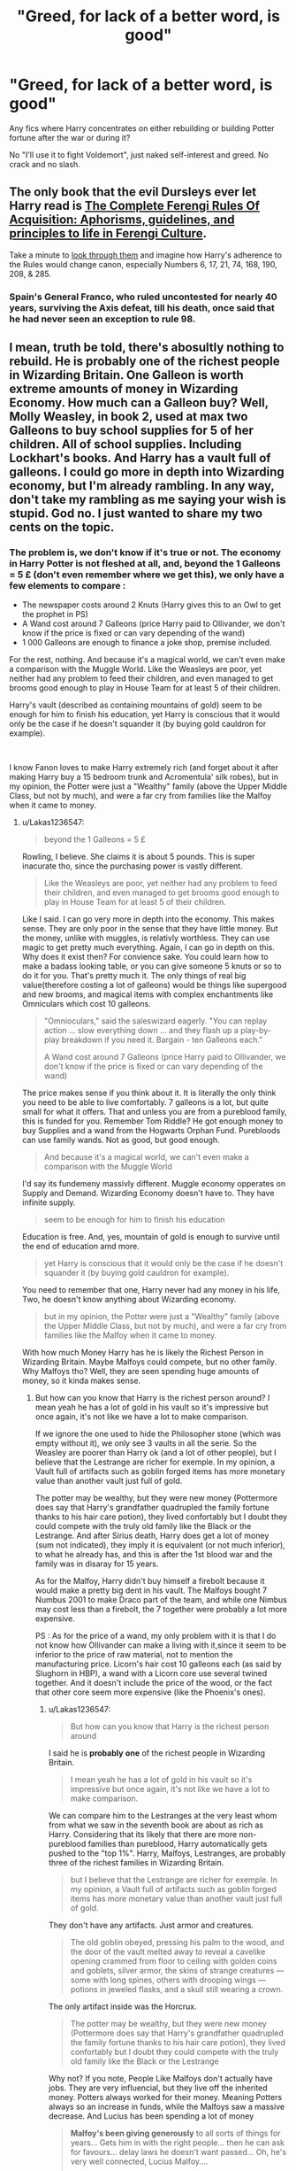 #+TITLE: "Greed, for lack of a better word, is good"

* "Greed, for lack of a better word, is good"
:PROPERTIES:
:Author: JibrilAngelos
:Score: 18
:DateUnix: 1559068763.0
:DateShort: 2019-May-28
:FlairText: Request
:END:
Any fics where Harry concentrates on either rebuilding or building Potter fortune after the war or during it?

No "I'll use it to fight Voldemort", just naked self-interest and greed. No crack and no slash.


** The only book that the evil Dursleys ever let Harry read is [[https://www.amazon.com/Complete-Ferengi-Rules-Acquisition-guidelines/dp/153357295X][The Complete Ferengi Rules Of Acquisition: Aphorisms, guidelines, and principles to life in Ferengi Culture]].

Take a minute to [[https://memory-alpha.fandom.com/wiki/Rules_of_Acquisition][look through them]] and imagine how Harry's adherence to the Rules would change canon, especially Numbers 6, 17, 21, 74, 168, 190, 208, & 285.
:PROPERTIES:
:Author: jeffala
:Score: 10
:DateUnix: 1559084582.0
:DateShort: 2019-May-29
:END:

*** Spain's General Franco, who ruled uncontested for nearly 40 years, surviving the Axis defeat, till his death, once said that he had never seen an exception to rule 98.
:PROPERTIES:
:Author: Redditforgoit
:Score: 5
:DateUnix: 1559085587.0
:DateShort: 2019-May-29
:END:


** I mean, truth be told, there's abosultly nothing to rebuild. He is probably one of the richest people in Wizarding Britain. One Galleon is worth *extreme* amounts of money in Wizarding Economy. How much can a Galleon buy? Well, Molly Weasley, in book 2, used at max two Galleons to buy school supplies for 5 of her children. All of school supplies. Including Lockhart's books. And Harry has a vault full of galleons. I could go more in depth into Wizarding economy, but I'm already rambling. In any way, don't take my rambling as me saying your wish is stupid. God no. I just wanted to share my two cents on the topic.
:PROPERTIES:
:Author: Lakas1236547
:Score: 18
:DateUnix: 1559076653.0
:DateShort: 2019-May-29
:END:

*** The problem is, we don't know if it's true or not. The economy in Harry Potter is not fleshed at all, and, beyond the 1 Galleons = 5 £ (don't even remember where we get this), we only have a few elements to compare :

- The newspaper costs around 2 Knuts (Harry gives this to an Owl to get the prophet in PS)
- A Wand cost around 7 Galleons (price Harry paid to Ollivander, we don't know if the price is fixed or can vary depending of the wand)
- 1 000 Galleons are enough to finance a joke shop, premise included.

For the rest, nothing. And because it's a magical world, we can't even make a comparison with the Muggle World. Like the Weasleys are poor, yet neither had any problem to feed their children, and even managed to get brooms good enough to play in House Team for at least 5 of their children.

Harry's vault (described as containing mountains of gold) seem to be enough for him to finish his education, yet Harry is conscious that it would only be the case if he doesn't squander it (by buying gold cauldron for example).

​

I know Fanon loves to make Harry extremely rich (and forget about it after making Harry buy a 15 bedroom trunk and Acromentula' silk robes), but in my opinion, the Potter were just a "Wealthy" family (above the Upper Middle Class, but not by much), and were a far cry from families like the Malfoy when it came to money.
:PROPERTIES:
:Author: PlusMortgage
:Score: 10
:DateUnix: 1559080705.0
:DateShort: 2019-May-29
:END:

**** u/Lakas1236547:
#+begin_quote
  beyond the 1 Galleons = 5 £
#+end_quote

Rowling, I believe. She claims it is about 5 pounds. This is super inacurate tho, since the purchasing power is vastly different.

#+begin_quote
  Like the Weasleys are poor, yet neither had any problem to feed their children, and even managed to get brooms good enough to play in House Team for at least 5 of their children.
#+end_quote

Like I said. I can go very more in depth into the economy. This makes sense. They are only poor in the sense that they have little money. But the money, unlike with muggles, is relativly worthless. They can use magic to get pretty much everything. Again, I can go in depth on this. Why does it exist then? For convience sake. You could learn how to make a badass looking table, or you can give someone 5 knuts or so to do it for you. That's pretty much it. The only things of real big value(therefore costing a lot of galleons) would be things like supergood and new brooms, and magical items with complex enchantments like Omniculars which cost 10 galleons.

#+begin_quote
  "Omnioculars," said the saleswizard eagerly. "You can replay action ... slow everything down ... and they flash up a play-by- play breakdown if you need it. Bargain - ten Galleons each."

  A Wand cost around 7 Galleons (price Harry paid to Ollivander, we don't know if the price is fixed or can vary depending of the wand)
#+end_quote

The price makes sense if you think about it. It is literally the only think you need to be able to live comfortably. 7 galleons is a lot, but quite small for what it offers. That and unless you are from a pureblood family, this is funded for you. Remember Tom Riddle? He got enough money to buy Supplies and a wand from the Hogwarts Orphan Fund. Purebloods can use family wands. Not as good, but good enough.

#+begin_quote
  And because it's a magical world, we can't even make a comparison with the Muggle World
#+end_quote

I'd say its fundemeny massivly different. Muggle economy opperates on Supply and Demand. Wizarding Economy doesn't have to. They have infinite supply.

#+begin_quote
  seem to be enough for him to finish his education
#+end_quote

Education is free. And, yes, mountain of gold is enough to survive until the end of education amd more.

#+begin_quote
  yet Harry is conscious that it would only be the case if he doesn't squander it (by buying gold cauldron for example).
#+end_quote

You need to remember that one, Harry never had any money in his life, Two, he doesn't know anything about Wizarding economy.

#+begin_quote
  but in my opinion, the Potter were just a "Wealthy" family (above the Upper Middle Class, but not by much), and were a far cry from families like the Malfoy when it came to money.
#+end_quote

With how much Money Harry has he is likely the Richest Person in Wizarding Britain. Maybe Malfoys could compete, but no other family. Why Malfoys tho? Well, they are seen spending huge amounts of money, so it kinda makes sense.
:PROPERTIES:
:Author: Lakas1236547
:Score: 7
:DateUnix: 1559082023.0
:DateShort: 2019-May-29
:END:

***** But how can you know that Harry is the richest person around? I mean yeah he has a lot of gold in his vault so it's impressive but once again, it's not like we have a lot to make comparison.

If we ignore the one used to hide the Philosopher stone (which was empty without it), we only see 3 vaults in all the serie. So the Weasley are poorer than Harry ok (and a lot of other people), but I believe that the Lestrange are richer for exemple. In my opinion, a Vault full of artifacts such as goblin forged items has more monetary value than another vault just full of gold.

The potter may be wealthy, but they were new money (Pottermore does say that Harry's grandfather quadrupled the family fortune thanks to his hair care potion), they lived confortably but I doubt they could compete with the truly old family like the Black or the Lestrange. And after Sirius death, Harry does get a lot of money (sum not indicated), they imply it is equivalent (or not much inferior), to what he already has, and this is after the 1st blood war and the family was in disaray for 15 years.

As for the Malfoy, Harry didn't buy himself a firebolt because it would make a pretty big dent in his vault. The Malfoys bought 7 Numbus 2001 to make Draco part of the team, and while one Nimbus may cost less than a firebolt, the 7 together were probably a lot more expensive.

PS : As for the price of a wand, my only problem with it is that I do not know how Ollivander can make a living with it,since it seem to be inferior to the price of raw material, not to mention the manufacturing price. Licorn's hair cost 10 galleons each (as said by Slughorn in HBP), a wand with a Licorn core use several twined together. And it doesn't include the price of the wood, or the fact that other core seem more expensive (like the Phoenix's ones).
:PROPERTIES:
:Author: PlusMortgage
:Score: 2
:DateUnix: 1559106005.0
:DateShort: 2019-May-29
:END:

****** u/Lakas1236547:
#+begin_quote
  But how can you know that Harry is the richest person around
#+end_quote

I said he is *probably* *one* of the richest people in Wizarding Britain.

#+begin_quote
  I mean yeah he has a lot of gold in his vault so it's impressive but once again, it's not like we have a lot to make comparison.
#+end_quote

We can compare him to the Lestranges at the very least whom from what we saw in the seventh book are about as rich as Harry. Considering that its likely that there are more non-pureblood families than pureblood, Harry automatically gets pushed to the "top 1%". Harry, Malfoys, Lestranges, are probably three of the richest families in Wizarding Britain.

#+begin_quote
  but I believe that the Lestrange are richer for exemple. In my opinion, a Vault full of artifacts such as goblin forged items has more monetary value than another vault just full of gold.
#+end_quote

They don't have any artifacts. Just armor and creatures.

#+begin_quote
  The old goblin obeyed, pressing his palm to the wood, and the door of the vault melted away to reveal a cavelike opening crammed from floor to ceiling with golden coins and goblets, silver armor, the skins of strange creatures --- some with long spines, others with drooping wings --- potions in jeweled flasks, and a skull still wearing a crown.
#+end_quote

The only artifact inside was the Horcrux.

#+begin_quote
  The potter may be wealthy, but they were new money (Pottermore does say that Harry's grandfather quadrupled the family fortune thanks to his hair care potion), they lived confortably but I doubt they could compete with the truly old family like the Black or the Lestrange
#+end_quote

Why not? If you note, People Like Malfoys don't actually have jobs. They are very influencial, but they live off the inherited money. Potters always worked for their money. Meaning Potters always so an increase in funds, while the Malfoys saw a massive decrease. And Lucius has been spending a lot of money

#+begin_quote
  *Malfoy's been giving generously* to all sorts of things for years... Gets him in with the right people... then he can ask for favours... delay laws he doesn't want passed... Oh, he's very well connected, Lucius Malfoy....

  Lucius lived a rather good life with his family. Independently wealthy and therefore without any need to work, 

  Gaining respect and the good will of high-ranking individuals, through his fortune and family name

  Lucius' constant donations to important establishments were little more than bribing Fudge for classified information, delaying laws, and receiving undeserved rewards and recognitions.

  Harry does get a lot of money (sum not indicated), they imply it is equivalent (or not much inferior), to what he already has,

  “This is, in the main, fairly straightforward,” Dumbledore went on. “You add a reasonable amount of gold to your account at Gringotts, and you inherit all of Sirius's personal possessions.

  “Our problem,” he continued to Harry, as if there had been no interruption, “is that Sirius also left you number twelve, Grimmauld Place.”
#+end_quote

That is all that is said about his inhertence. "Reasonable amount of gold" could mean anything from 5 to a 1000 galleons.

#+begin_quote
  and this is after the 1st blood war and the family was in disaray for 15 years.
#+end_quote

And how is this relavant? Fighting wars in Wizarding World is cheap, and the gold doesn't dissapear if you don't use it.

#+begin_quote
  As for the Malfoy, Harry didn't buy himself a firebolt because it would make a pretty big dent in his vault.
#+end_quote

Not true. He didn't know the price, so he thought it *might* put a big dent in his vault.

#+begin_quote
  A large witch in front of Harry moved, and he was able to read the sign next to the broom: ** THE FIREBOLT ** THIS STATE-OF-THE-ART RACING BROOM SPORTS A STREAM-LINED, SUPERFINE HANDLE OF ASH, TREATED WITH A DIAMOND-HARD POLISH AND HANDNUMBERED WITH ITS OWN REGISTRATION NUMBER. EACH INDIVIDUALLY SELECTED BIRCH TWIG IN THE BROOMTAIL HAS BEEN HONED TO AERODYNAMIC PERFECTION, GIVING THE FIREBOLT UNSURPASSABLE BALANCE AND PINPOINT PRECISION. THE FIREBOLT HAS AN ACCELERATION OF 150 MILES AN HOUR IN TEN SECONDS AND INCORPORATES AN UNBREAKABLE BRAKING CHARM. *PRICE ON REQUEST.*

  Price on request... Harry didn't like to think how much gold the Firebolt would cost.

  The Malfoys bought 7 Numbus 2001 to make Draco part of the team, and while one Nimbus may cost less than a firebolt, the 7 together were probably a lot more expensive.
#+end_quote

Not really. Buy one, and use the Geminio Charm.

#+begin_quote
  PS : As for the price of a wand, my only problem with it is that I do not know how Ollivander can make a living with it,since it seem to be inferior to the price of raw material,
#+end_quote

He doesn't need to make a living with it. A wand pretty much gives you absolutely anything and everything you want. Muggles have to make a living because we need to buy food and stuff. A wizard doesn't need to. He can use magic.

#+begin_quote
  Licorn's hair cost 10 galleons each (as said by Slughorn in HBP), a wand with a Licorn core use several twined together.
#+end_quote

I assume you mean Unicorn's hair?
:PROPERTIES:
:Author: Lakas1236547
:Score: 1
:DateUnix: 1559130491.0
:DateShort: 2019-May-29
:END:


***** Well, in terms of the value of money for living a relatively mundane life, money is pretty useless. But money in becomes pretty important the moment you start to want magical things. Unicorn hair, phoenix feathers, pensieves, wands. Useful potions and magical tools. All of those cost money and are beyond the average magical's ability to procure by themselves.
:PROPERTIES:
:Author: SnowingSilently
:Score: 1
:DateUnix: 1559117702.0
:DateShort: 2019-May-29
:END:

****** u/Lakas1236547:
#+begin_quote
  Unicorn hair, phoenix feathers, pensieves, wands.
#+end_quote

I don't think pensieves are sold actually. Other than that, a wizard can get these things himself. Its just a lot easier to pay someone else to do it for you.

#+begin_quote
  All of those cost money and are beyond the average magical's ability to procure by themselves.
#+end_quote

Not really. There's nothing to say that you can make a super potion that you want. It's just tedious process. A wizard could most likely be completely self-sufficiant if he wanted to. But it is simply easier to buy it, yeah.

Anyway, my point is, that if a economic crash somehow happened in the Wizarding World, they wouldn't give a shit. It would barely affect them at all.
:PROPERTIES:
:Author: Lakas1236547
:Score: 1
:DateUnix: 1559130808.0
:DateShort: 2019-May-29
:END:


**** One textbook, I think the Potions N.E.W.T.s textbook costs 9 galleons new, it's mentioned in the book but I forget why.
:PROPERTIES:
:Author: SMTRodent
:Score: 1
:DateUnix: 1559084093.0
:DateShort: 2019-May-29
:END:


**** u/Squishysib:
#+begin_quote
  even managed to get brooms good enough to play in House Team for at least 5 of their children.
#+end_quote

School brooms.
:PROPERTIES:
:Author: Squishysib
:Score: 1
:DateUnix: 1559101311.0
:DateShort: 2019-May-29
:END:

***** Are you sure? They did buy Ron a broom for his 5th year. As for the twin, the brand of their broom is given in CoS (forgot the name), and it seemed different than the school brooms that are in a terrible state.
:PROPERTIES:
:Author: PlusMortgage
:Score: 1
:DateUnix: 1559106099.0
:DateShort: 2019-May-29
:END:


*** I agree on how stupid the economy is etc, but what makes you think that other families don't have vaults full of gold? Even with many purebloods out of the picture after the war, there must be many more families than the ones we heard about and quite a few of them could be filthy rich.
:PROPERTIES:
:Author: how_to_choose_a_name
:Score: 1
:DateUnix: 1559082482.0
:DateShort: 2019-May-29
:END:

**** u/Lakas1236547:
#+begin_quote
  I agree on how stupid the economy is etc,
#+end_quote

Meta: I don't agree with you. I think the Wizarding economy is amazing.

#+begin_quote
  there must be many more families than the ones we heard about and quite a few of them could be filthy rich.
#+end_quote

Why would there be many other families that have a vault full of gold?

#+begin_quote
  Even with many purebloods out of the picture after the war,
#+end_quote

Purebloods are the only people likely to have vaults full of gold and the Malfoys are the only ones that are really spending it en masse. And any gold that Blacks had, Harry likely inherited.
:PROPERTIES:
:Author: Lakas1236547
:Score: 3
:DateUnix: 1559082705.0
:DateShort: 2019-May-29
:END:

***** u/how_to_choose_a_name:
#+begin_quote
  Meta: I don't agree with you. I think the Wizarding economy is amazing.
#+end_quote

I guess we disagree on that then. Although perhaps you will agree with me that the (inferred) value of the galleon is a bit inconsistent between the books, not to mention WoG.

#+begin_quote
  Why would there be many other families that have a vault full of gold?
#+end_quote

Just saying there could be, I don't think we know much about the financial situation of anyone except Harry, the Weasleys, the Malfoys and the Lestranges. There must be a few hundred families in Wizarding Britain, and I doubt many of them are as poor as the Weasleys.

#+begin_quote
  Purebloods are the only people likely to have vaults full of gold
#+end_quote

Granted, although we don't really know how many family are purebloods and how many of them sided with Voldemort openly enough to get affected by the war.

#+begin_quote
  and the Malfoys are the only ones that are really spending it en masse.
#+end_quote

Which doesn't mean they are the only ones who /have/ it.

#+begin_quote
  And any gold that Blacks had, Harry likely inherited.
#+end_quote

Possibly. I don't think we ever got any canon confirmation for that. It is possible that Sirius did not actually inherit much of the money. We just don't know.

All in all, I think it would be easy for a fanfic to have Harry not be one of the richest (but still rich) while staying canon compliant.
:PROPERTIES:
:Author: how_to_choose_a_name
:Score: 3
:DateUnix: 1559084444.0
:DateShort: 2019-May-29
:END:

****** u/Lakas1236547:
#+begin_quote
  Although perhaps you will agree with me that the (inferred) value of the galleon is a bit inconsistent between the books, not to mention WoG.
#+end_quote

Well that depends on what you mean inconsistent.

#+begin_quote
  Granted, although we don't really know how many family are purebloods and how many of them sided with Voldemort openly enough to get affected by the war.
#+end_quote

At least 28 pureblood families in Britain according to the author of the Pure-Blood Directory

#+begin_quote
  There must be a few hundred families in Wizarding Britain, and I doubt many of them are as poor as the Weasleys.
#+end_quote

28 pureblooded families, and purebloods are the only ones I can see having vaults of gold. And even then, I would Argue that only Malfoys, Lestranges, and now Potters.

#+begin_quote
  Which doesn't mean they are the only ones who have it.
#+end_quote

True, but they are the only ones we see having a big amount of gold other then Lestranges and Potters.

#+begin_quote
  Possibly. I don't think we ever got any canon confirmation for that.
#+end_quote

We didn't. Yet, some sort of magical inheritance is canon. Harry inherited Sirius' house and house elf. It is likely he inherited his vault too, he just never checked.

#+begin_quote
  It is possible that Sirius did not actually inherit much of the money. We just don't know.
#+end_quote

He was the last living Black bar Tonks family. And since he inherited the house, he likely inherited the money too.

#+begin_quote
  All in all, I think it would be easy for a fanfic to have Harry not be one of the richest (but still rich) while staying canon compliant.
#+end_quote

I won't argue that. It certainly would be easy for an fanfic author to do so
:PROPERTIES:
:Author: Lakas1236547
:Score: 1
:DateUnix: 1559085054.0
:DateShort: 2019-May-29
:END:

******* You do realize that's entirely possible that the black family money was all spent funding Voldemort's War right
:PROPERTIES:
:Author: jk1548
:Score: 2
:DateUnix: 1559087322.0
:DateShort: 2019-May-29
:END:

******** How much money does it take to fund a wizarding war? Transportation, weapons, and ammo are all free. Subverting the government doesn't have to be expensive either. Fidelius for hiding places.

​

You're down to living expenses and costumes, which can't be /that/ expensive.
:PROPERTIES:
:Author: TheBlueSully
:Score: 2
:DateUnix: 1559110542.0
:DateShort: 2019-May-29
:END:

********* u/Lakas1236547:
#+begin_quote
  How much money does it take to fund a wizarding war? Transportation, weapons, and ammo are all free. Subverting the government doesn't have to be expensive either. Fidelius for hiding places.
#+end_quote

My point exactly. Fighting a war there is pretty much free.

#+begin_quote
  You're down to living expenses and costumes, which can't be that expensive.
#+end_quote

Also free if you are skilled. Food? Free with transifguration, duplication, summoning charms, ect. Clothing? Transfiguration, duplication. Housing? Free. How? Transfiguration. Or steal from a muggle.
:PROPERTIES:
:Author: Lakas1236547
:Score: 1
:DateUnix: 1559128589.0
:DateShort: 2019-May-29
:END:


** Business by esama is the only one really. The other reply does point out an issue though, and that is that the Wizarding world as written by JK is a mess because the woman has never heard of internal consistency in her life. It's jacked up. Esama is brilliant though.
:PROPERTIES:
:Author: mellowphoenix
:Score: 3
:DateUnix: 1559076846.0
:DateShort: 2019-May-29
:END:

*** Thanks. Link please? :)
:PROPERTIES:
:Author: JibrilAngelos
:Score: 2
:DateUnix: 1559081143.0
:DateShort: 2019-May-29
:END:

**** linkao3(business by esama)
:PROPERTIES:
:Author: LiriStorm
:Score: 1
:DateUnix: 1559087715.0
:DateShort: 2019-May-29
:END:

***** [[https://archiveofourown.org/works/1395445][*/The Holmes to your Moriarty/*]] by [[https://www.archiveofourown.org/users/Solita_Belle/pseuds/Solita_Belle/users/esama/pseuds/esama][/Solita_Belleesama/]]

#+begin_quote
  Where there is a Moriarty, there must also be a Holmes. Now let's see if she is up to the task.AN: Based on 'Business' by esama. Reading that first is required to understand the story.
#+end_quote

^{/Site/:} ^{Archive} ^{of} ^{Our} ^{Own} ^{*|*} ^{/Fandom/:} ^{Harry} ^{Potter} ^{-} ^{J.} ^{K.} ^{Rowling} ^{*|*} ^{/Published/:} ^{2014-03-31} ^{*|*} ^{/Updated/:} ^{2014-03-31} ^{*|*} ^{/Words/:} ^{3769} ^{*|*} ^{/Chapters/:} ^{3/?} ^{*|*} ^{/Comments/:} ^{8} ^{*|*} ^{/Kudos/:} ^{238} ^{*|*} ^{/Bookmarks/:} ^{39} ^{*|*} ^{/Hits/:} ^{7457} ^{*|*} ^{/ID/:} ^{1395445} ^{*|*} ^{/Download/:} ^{[[https://archiveofourown.org/downloads/1395445/The%20Holmes%20to%20your.epub?updated_at=1489377509][EPUB]]} ^{or} ^{[[https://archiveofourown.org/downloads/1395445/The%20Holmes%20to%20your.mobi?updated_at=1489377509][MOBI]]}

--------------

*FanfictionBot*^{2.0.0-beta} | [[https://github.com/tusing/reddit-ffn-bot/wiki/Usage][Usage]]
:PROPERTIES:
:Author: FanfictionBot
:Score: 1
:DateUnix: 1559087738.0
:DateShort: 2019-May-29
:END:


***** linkao3([[https://archiveofourown.org/works/1113588]])
:PROPERTIES:
:Author: ElusiveGuy
:Score: 1
:DateUnix: 1559094042.0
:DateShort: 2019-May-29
:END:

****** [[https://archiveofourown.org/works/1113588][*/Business/*]] by [[https://www.archiveofourown.org/users/esama/pseuds/esama/users/Solita_Belle/pseuds/Solita_Belle][/esamaSolita_Belle/]]

#+begin_quote
  The Dursleys didn't raise Harry Potter to be a very good boy.Mildest of fusions with Sherlock Holmes
#+end_quote

^{/Site/:} ^{Archive} ^{of} ^{Our} ^{Own} ^{*|*} ^{/Fandoms/:} ^{Harry} ^{Potter} ^{-} ^{J.} ^{K.} ^{Rowling,} ^{Sherlock} ^{Holmes} ^{&} ^{Related} ^{Fandoms} ^{*|*} ^{/Published/:} ^{2014-01-01} ^{*|*} ^{/Words/:} ^{12460} ^{*|*} ^{/Chapters/:} ^{1/1} ^{*|*} ^{/Comments/:} ^{362} ^{*|*} ^{/Kudos/:} ^{9671} ^{*|*} ^{/Bookmarks/:} ^{2776} ^{*|*} ^{/Hits/:} ^{123225} ^{*|*} ^{/ID/:} ^{1113588} ^{*|*} ^{/Download/:} ^{[[https://archiveofourown.org/downloads/1113588/Business.epub?updated_at=1536460789][EPUB]]} ^{or} ^{[[https://archiveofourown.org/downloads/1113588/Business.mobi?updated_at=1536460789][MOBI]]}

--------------

*FanfictionBot*^{2.0.0-beta} | [[https://github.com/tusing/reddit-ffn-bot/wiki/Usage][Usage]]
:PROPERTIES:
:Author: FanfictionBot
:Score: 1
:DateUnix: 1559094051.0
:DateShort: 2019-May-29
:END:


*** I would love a long fic with the same premise as Business. I also wish they hadn't switched to Assassin's Creed stories, since I have no interest in that fandom.
:PROPERTIES:
:Author: nouseforausernam
:Score: 1
:DateUnix: 1559140004.0
:DateShort: 2019-May-29
:END:


** linkffn([[https://www.fanfiction.net/s/7619993/1/Calculation]])
:PROPERTIES:
:Author: LiriStorm
:Score: 1
:DateUnix: 1559088135.0
:DateShort: 2019-May-29
:END:

*** [[https://www.fanfiction.net/s/7619993/1/][*/Calculation/*]] by [[https://www.fanfiction.net/u/1424477/fringeperson][/fringeperson/]]

#+begin_quote
  Young Harry liked numbers, he liked using numbers and working out the value of things. When he found out that he was a wizard and had a big pile of gold... well, he had something new to calculate. oneshot, complete, don't own.
#+end_quote

^{/Site/:} ^{fanfiction.net} ^{*|*} ^{/Category/:} ^{Harry} ^{Potter} ^{*|*} ^{/Rated/:} ^{Fiction} ^{K} ^{*|*} ^{/Words/:} ^{18,141} ^{*|*} ^{/Reviews/:} ^{1,294} ^{*|*} ^{/Favs/:} ^{13,319} ^{*|*} ^{/Follows/:} ^{3,445} ^{*|*} ^{/Published/:} ^{12/8/2011} ^{*|*} ^{/Status/:} ^{Complete} ^{*|*} ^{/id/:} ^{7619993} ^{*|*} ^{/Language/:} ^{English} ^{*|*} ^{/Characters/:} ^{Harry} ^{P.} ^{*|*} ^{/Download/:} ^{[[http://www.ff2ebook.com/old/ffn-bot/index.php?id=7619993&source=ff&filetype=epub][EPUB]]} ^{or} ^{[[http://www.ff2ebook.com/old/ffn-bot/index.php?id=7619993&source=ff&filetype=mobi][MOBI]]}

--------------

*FanfictionBot*^{2.0.0-beta} | [[https://github.com/tusing/reddit-ffn-bot/wiki/Usage][Usage]]
:PROPERTIES:
:Author: FanfictionBot
:Score: 4
:DateUnix: 1559088143.0
:DateShort: 2019-May-29
:END:
